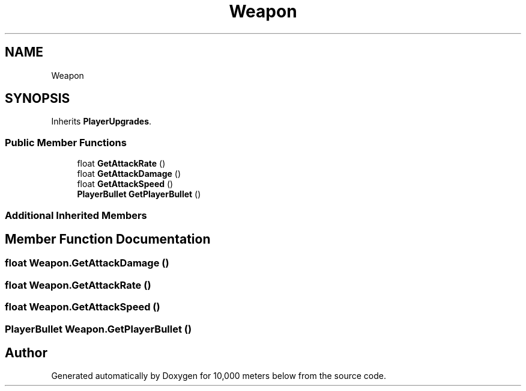 .TH "Weapon" 3 "Sun Dec 12 2021" "10,000 meters below" \" -*- nroff -*-
.ad l
.nh
.SH NAME
Weapon
.SH SYNOPSIS
.br
.PP
.PP
Inherits \fBPlayerUpgrades\fP\&.
.SS "Public Member Functions"

.in +1c
.ti -1c
.RI "float \fBGetAttackRate\fP ()"
.br
.ti -1c
.RI "float \fBGetAttackDamage\fP ()"
.br
.ti -1c
.RI "float \fBGetAttackSpeed\fP ()"
.br
.ti -1c
.RI "\fBPlayerBullet\fP \fBGetPlayerBullet\fP ()"
.br
.in -1c
.SS "Additional Inherited Members"
.SH "Member Function Documentation"
.PP 
.SS "float Weapon\&.GetAttackDamage ()"

.SS "float Weapon\&.GetAttackRate ()"

.SS "float Weapon\&.GetAttackSpeed ()"

.SS "\fBPlayerBullet\fP Weapon\&.GetPlayerBullet ()"


.SH "Author"
.PP 
Generated automatically by Doxygen for 10,000 meters below from the source code\&.
